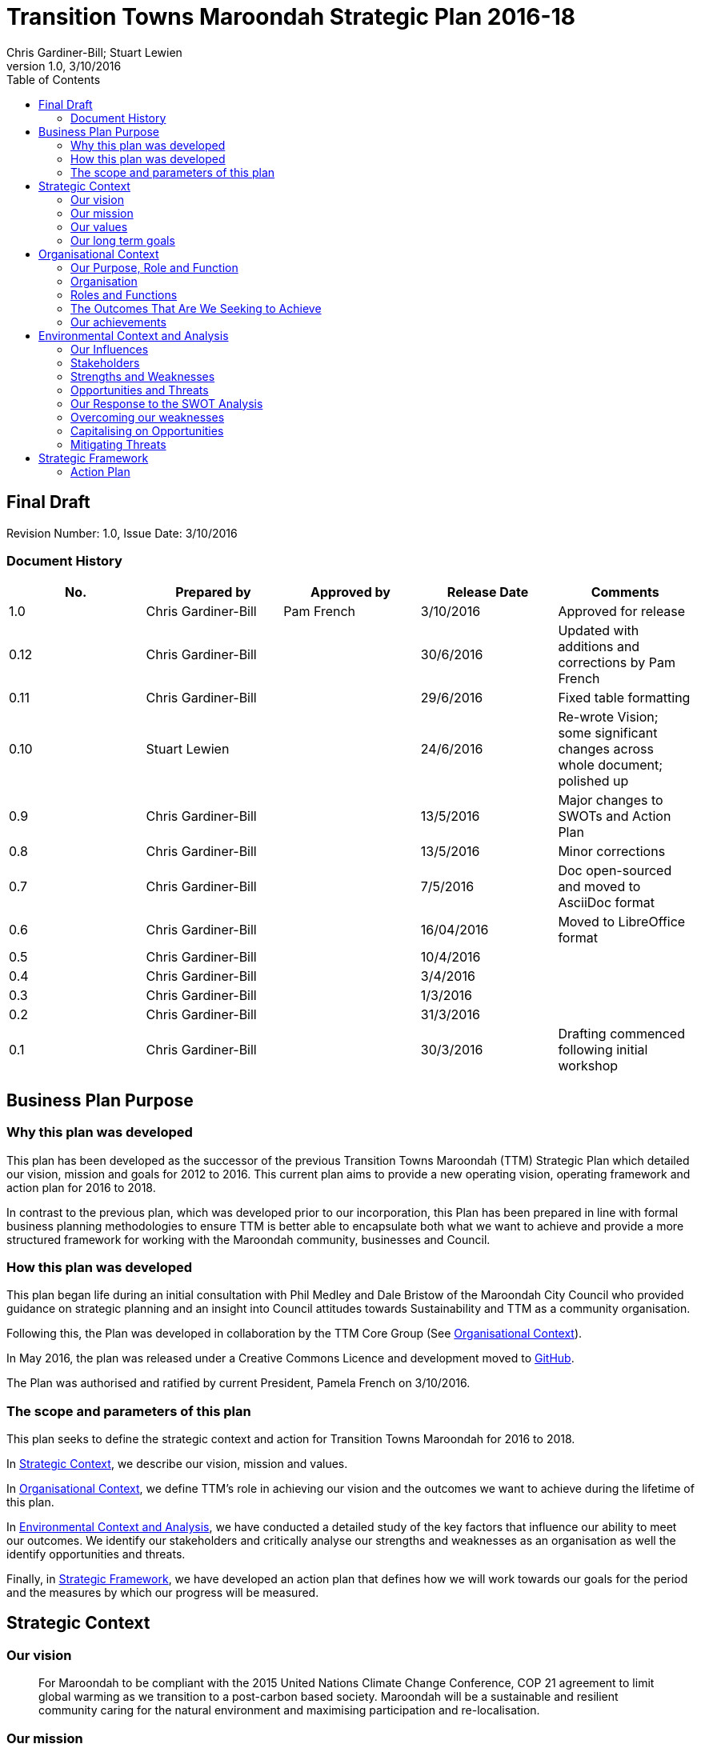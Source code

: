 = Transition Towns Maroondah Strategic Plan 2016-18
:subtitle: Final Draft
:imagesdir: images/
:stylesdir: stylesheets/
//:stylesheet: ttm.css
:linkcss:
:icons: font
:author: Chris Gardiner-Bill; Stuart Lewien
:revnumber: 1.0
:revdate: 3/10/2016
:toc: left


[colophon]
==	{subtitle}
//Author: {author}
Revision Number: {revnumber}, Issue Date: {revdate}

=== Document History

|====
| No.	| Prepared by	| Approved by	| Release Date	| Comments

| 1.0
| Chris Gardiner-Bill
| Pam French
| 3/10/2016
| Approved for release

| 0.12
| Chris Gardiner-Bill
|
| 30/6/2016
| Updated with additions and corrections by Pam French


| 0.11
| Chris Gardiner-Bill
|
| 29/6/2016
| Fixed table formatting


| 0.10
| Stuart Lewien
|
| 24/6/2016
| Re-wrote Vision; some significant changes across whole document; polished up

| 0.9
| Chris Gardiner-Bill
|
| 13/5/2016
| Major changes to SWOTs and Action Plan

| 0.8
| Chris Gardiner-Bill
|
| 13/5/2016
| Minor corrections


| 0.7
| Chris Gardiner-Bill
|
| 7/5/2016
| Doc open-sourced and moved to AsciiDoc format

| 0.6
| Chris Gardiner-Bill
|
| 16/04/2016
| Moved to LibreOffice format

| 0.5
| Chris Gardiner-Bill
|
| 10/4/2016
|

| 0.4
| Chris Gardiner-Bill
|
| 3/4/2016
|

| 0.3
| Chris Gardiner-Bill
|
| 1/3/2016
|

| 0.2
| Chris Gardiner-Bill
|
| 31/3/2016
|

| 0.1
| Chris Gardiner-Bill
|
| 30/3/2016
| Drafting commenced following initial workshop


|====

<<<


//== Executive Summary

//#TBC#




== Business Plan Purpose

=== Why this plan was developed
This plan has been developed as the successor of the previous Transition Towns Maroondah (TTM) Strategic Plan which detailed our vision, mission and goals for 2012 to 2016.
This current plan aims to provide a new operating vision, operating framework and action plan for 2016 to 2018.

In contrast to the previous plan, which was developed prior to our incorporation, this Plan has been prepared in line with formal business planning methodologies to ensure TTM is better able to encapsulate both what we want to achieve and provide a more structured framework for working with the Maroondah community, businesses and Council.

=== How this plan was developed
This plan began life during an initial consultation with Phil Medley and Dale Bristow of the Maroondah City Council who provided guidance on strategic planning and an insight into Council attitudes towards Sustainability and TTM as a community organisation.

Following this, the Plan was developed in collaboration by the TTM Core Group (See <<Organisational Context>>).

In May 2016, the plan was released under a Creative Commons Licence and development moved to https://github.com/foss-scribe/ttm-strategic-plan[GitHub].

The Plan was authorised and ratified by current President, Pamela French on 3/10/2016.

=== The scope and parameters of this plan
This plan seeks to define the strategic context and action for Transition Towns Maroondah for 2016 to 2018.

In <<Strategic Context>>, we describe our vision, mission and values.

In <<Organisational Context>>, we define TTM’s role in achieving our vision and the outcomes we want to achieve during the lifetime of this plan.

In <<Environmental Context and Analysis>>, we have conducted a detailed study of the key factors that influence our ability to meet our outcomes. We identify our stakeholders and critically analyse our strengths and weaknesses as an organisation as well the identify opportunities and threats.

Finally, in <<Strategic Framework>>, we have developed an action plan that defines how we will work towards our goals for the period and the measures by which our progress will be measured.




== Strategic Context

=== Our vision
____

For Maroondah to be compliant with the 2015 United Nations Climate Change Conference, COP 21 agreement to limit global warming as we transition to a post-carbon based society. Maroondah will be a sustainable and resilient community caring for the natural environment and maximising participation and re-localisation.
____


=== Our mission

Transition Towns Maroondah's vision will be achieved by:

* Educating the community
* Starting and encouraging healthy debate
* Being a catalyst for community involvement and alliances
* Advocacy at all levels of community, government and business
* Initiating, facilitating and managing projects
* Seeding funding for initiatives
* Supporting and empowering people and businesses
* Adopting global Transition Towns methods
* Engaging with Maroondah City Council

=== Our values

Transition Towns Maroondah values:

* A sustainable environment
* A vibrant community
* Open, respectful and honest communication and cooperation
* Recognition that all ages, races and religions in the community are equal
* Courage and belief in our mission

=== Our long term goals

* Carbon neutrality across Maroondah
* Sustainable transportation options available to all
* The Maroondah community engages sustainable practices
* A re-invigorated local economy
* Maroondah's natural environment preserved for future generations
* Improved rates of recycling, re-use and local purchasing
* Improved sharing of knowledge and skills community-wide




== Organisational Context

=== Our Purpose, Role and Function
In this section we describe the key purpose of TTM, along with the key roles and functions that will enable us to achieve our vision.

=== Organisation
TTM is structured as an incorporated body and made up of a Core Group containing our office bearers as well as several ordinary members. Our Core Group is:

* Pamela French, President
* Stuart Lewien, Vice-President
* Monique De Zoete, Acting Secretary
* Jean Allan, Treasurer
* Yvonne Rooney, Member
* Amber-lea Drinnan, Member
* Chris Gardiner-Bill, Member

The officers are responsible for leadership and guidance as well as meeting TTM’s legal requirements as an incorporated body.

In general, however, the Core Group's role is to work with the community, business and Council to educate, raise awareness and initiate and facilitate projects that will create a more sustainable and resilient community in a post-carbon based economy.

=== Roles and Functions
TTM is working towards the creation of an organisation model where we identify our core business functions and assign responsibility and accountability for their delivery and oversight to our members.

These roles and functions are:

* Communications, Marketing and Publicity: To manage TTM communications across all domains (traditional, print, web and social media)
* Grants, Proposals and Advocacy: To manage, coordinate and develop activities relating to grant applications, project proposals and advocacy.
* Membership and Recruitment: To manage and foster TTM membership and recruitment.
* Programme Management: To manage, facilitate and coordinate TTM and community projects and events.
* Management and Information Systems: To develop, deploy and manage TTM business and information systems.

.TTM Functional Roles
|====
| Function | Lead | Support

| Communications, Marketing and Publicity
| #TBA#
| #TBA#

| Grants, proposals and advocacy
| #TBA#
| #TBA#

| Membership and recruitment
| Monique de Zoete
|

| Programme Management
| Stuart Lewien
|

| Management and Information Systems
| Chris Gardiner-Bill
|

|====

=== The Outcomes That Are We Seeking to Achieve
In 2016-2018 TTM will focus on the following areas. Refer to our <<Action Plan>> for further details.

==== Ringwood East – a sustainable pilot model
TTM is working with the Maroondah City Council to develop the Ringwood East activity area as a model of resilience, sustainability and environmental excellence which could be replicated in other areas of Maroondah.

==== Community and Member Participation
TTM is seeking greater participation from our members and the wider community in local events, projects and advocacy activities by individuals, businesses and schools.

==== Align community expectations with COP21
TTM strongly believes that reducing our reliance on carbon-based fuels is imperative to the long-term well being and prosperity of our community and the world in which we live. As such, our goal is to align community, business and Council expectations with the targets set out in the COP21 United Nations Climate Change Conference in December 2015.

==== Sustainable Transport
TTM aims to get more people engaged in cycling, walking and using public transport.

==== Expanded Projects
TTM wishes to see our existing projects continue to grow and prosper. We want to encourage and inspire people to plan and deliver more projects that benefit the community and meet our objectives.

=== Our achievements
TTM has achieved considerable success in the local community in recent years with initiatives including:

* https://croydonfoodswap.wordpress.com[Outer Eastern Permaculture Swap] (_formerly Croydon Food Swap_). This Food Swap intuitive began in Croydon and now has branches in Mooroolbark and Wonga Park
* Creation of a local http://groundtoground.org/[Ground to Ground] initiative
* Annual Earth Hour event planning and hosting in collaboration with Maroondah City Council
* http://ttm.org.au[TTM website]
* Several successful social media campaigns
* Supported participation in Ride to School days and Ride to Work days
* Advocated for sustainable transport
* Formed a Ringwood East Garden Group
* Involvement in a Community Housing Group
* Assisted with tree plantings and preservation of native bushland
* Facilitated monthly gatherings with films, guest speakers and shared meals for Maroondah residents
* Held a regular stall in the sustainability area of the Maroondah Festival
* Presented Composting, Reskilling and Waste workshops
* Involvement in Sustainability Education in relation to the Transition Towns Initiatives and broader Transition Towns Network
* Participated in the 2040 Maroondah Vision
* Helped Solar Information Forum promoting the value of solar power
* Organised Street Parties
* Participated in Forums on Education, Food Security, Energy Management
* Played a notable role in the evolution of the Ringwood East Structure Plan
* Involvement with discussions organised by the Council re development of the Maroondah Housing Strategy

These successes have helped to establish TTM as a well-respected local organisation. Moreover, they have provided us with a platform from which we can engage with the community on new initiatives planned for this period.




== Environmental Context and Analysis

=== Our Influences

Political:

* Federal and State and local Government policies and organisations
* Free trade treaties
* Legislation affecting technology, energy, transportation, housing, zoning and migration
* Politicisation of environmental issues

Economic:

* Macroeconomics
* Local economy
* Local food production
* Local manufacturing
* Green technology
* Peak Oil
* Food Security
* Globalisation
* Debt levels

Social:

* Social media
* Demographics including migration and increased population density
* Other related organisations
* Organic and permaculture movements
* Schools
* Other community and environmental organisations

Technological:

* Renewable energy
* Sustainable transport
* Communications technology
* Open-source software and hardware
* DIY and Maker movement
* Waste management
* Recycling
* Mesh networks

Legal:

* Legal frameworks for incorporated bodies
* Vehicle registration laws
* Victorian EPA regulations
* Zoning laws
* Housing and planning permission
* Energy generation laws
* Road transport laws
* Intellectual property law

Environmental:

* http://www.cop21.gouv.fr/en[COP21]
* Resource depletion
* Carbon
* Ocean acidification
* Food Miles
* Permaculture

=== Stakeholders
Due to the broad nature of TTM's purpose, we regard everyone as a stakeholder. Some general categories include:

* Local and Regional Government
* Environmental Groups
* Greenery and Food Groups
* Community Organisations
* Education Providers and Schools
* Local Businesses in Maroondah

=== Strengths and Weaknesses


Strengths:

* membership
* resilience
* long term members
* knowledge and expertise
* do a few things really well
* passion and commitment
* good relationship with council
* respected
* incorporated
* have influence
* no-one else in the space

Weaknesses:

* lack of strategy
* not engaged with wider membership
* confused identity
* lack of decision-making
* use of IT
* breadth of issues
* lack of business expertise
* lack of working alliances
* publicity
* lack of knowledge of our membership
* Lack of subject matter expertise in some areas (ie waste)


=== Opportunities and Threats

Opportunities:

* take more middle ground politically less left / green
* Paris (COP21)
* leverage off Council projects
* election year: Federal; council
* sustainability awards
* size of membership
* Ringwood East proposal – sustainability model
* home-base / venue
* local businesses
* cycling in local areas
* incorporate as charitable organisation weather
* writing case studies
* use of media
* membership incentives

Threats:

* insurance
* people are time poor
* cheap oil
* burn-out
* lack of direction and priority
* over-committing
* lack of looking at 80:20 principle (work smarter not harder)
* lack of engagement:
** membership
** general community
* macro-economic
* media
* lack of collaboration
* not being listened to

=== Our Response to the SWOT Analysis

Our strengths, weaknesses, opportunities and threats were determined by classic SWOT analysis conducted by the Core Group under the facilitation of Phil Medley and Dale Bristow, of the Maroondah City Council.

Our approach was then as individuals to rank six of each in order of importance. These results were then combined to determine which items were most important to the group, as shown below. We then determined activities we can conduct to address each.

Strengths and weaknesses are internalities and therefore directly controllable by the TTM Core Group. Opportunities and threats are externalities and therefore not directly controllable by the TTM Core Group but nevertheless can have an impact on our success or failure in meeting our goals.

==== Leveraging our Strengths

In the table below, we describe the activities we will undertake that leverage our strengths as an organisation.

.Leveraging TTM Strengths
[cols="1,3,6a"]
|====
| Rank | Strength	| Activity

| 1
| Passion and commitment
|

* Our passion will be authentic and we all will actively and continually use our time, influence and talents to bring about change.

| 2
| Relationship with Council
|

* Engage with Council on projects
* Help Council with research and studies
* Continue to advocate on core TTM issues

| 3
| Membership
|

* Improve communication with members
* Audit their skills
* Encourage adoption of paying-member tiers through membership incentives


| 4
| Knowledge and expertise
|

* Find and create ways to capture and share knowledge
* Translate knowledge into projects, presentations, learning opportunities and grants

| 5
| Long term Core Group members
|

* Continue to build on the knowledge and networks established by our long-term members

| 6
| Incorporated status
|

* Leverage our status for grants, business opportunities and potential concessions

|====

=== Overcoming our weaknesses

In the table below, we describe the activities we will undertake to overcome our weaknesses as an organisation.

.Overcoming our Weaknesses
[cols="1,3,6a"]
|====
| Rank | Weakness	| Activity

| 1
| Lack of strategy
|

* Strategic Plan (this document) to outline our strategy and approach
* Create suite of management tools to facilitate initiation and running of projects

| 2
| Not engaged with wider membership
|

* Engage and communicate more regularly with members
* Conduct more frequent face-to-face events

| 3
| Lack of decision making
|

* Define our goals concretely
* Define clear leadership
* Delegate important functions to appropriately skilled members

| 4
| Lack of knowledge of membership
|

* Conduct a skills audit of membership
* Engage and communicate more regularly with members

| 5
| Confused identity
|

* Create stronger values/mission statement
* Create stronger branding
* Conduct more consistent marketing and communications

| 6
| Use of IT
|

* Develop tailored solutions to TTM
* Develop standardised templates and documents
* Look at utilising collaboration platforms
* Better utilisation of electronic communication and social media
* Reach out to IT savvy members
* Leverage open-source software


|====

=== Capitalising on Opportunities

In the table below, we describe the activities we will undertake to capitalise on the opportunities we have identified.

.Capitalising on Opportunities
[cols="1,3,6a"]
|====
| Rank | Opportunities	| Activity

| 1
| Ringwood East proposal as sustainability model
|

* Work with the Maroondah Council to continually monitor progress of the planning and overseeing of the Structure Plan.

| 2
| Climate and COP21
|

* Engage with people about the record-breaking climate events
* Capitalise on the interest generated by COP21

| 3
| Election year - Federal and Council
|

* Monitor important election issues and polls
* Engage directly with candidates

| 4
| Use of media
|

* Look at establishing a monthly newsletter
* Strengthen our position on social media
* Establish a Twitter account
* Utilise our website as a central communications hub
* Engage with local radio and newspapers

| 5
| Leverage off council projects
|

* Work closely with and assist Council on projects with a common interest
* Establish and improve on relationships with key council personnel
* Recognise that Maroondah City Council is our largest and most influential stakeholder

| 6
| Local businesses
|

* Continue to work with local business on existing projects such as Ground-to-Ground
* Establish relationships with Maroondah BizHub and other local business associations
* Establish relationships with businesses that provide sustainable goods or services eg renewable energy, local food, cycling equipment
* Assist businesses that have sustainability issues for example, bicycle parking could encourage their customers to cycle

|====

=== Mitigating Threats
In the table below, we describe the activities we will undertake to mitigate the threats we have identified that will undermine our organisation or impede our ability to reach our goals.

.Mitigating Threats
[cols="1,3,6a"]
|====
| Rank | Threats	| Activity

| 1
| People are time poor
|

* Engage people at their interests
* Share workloads and responsibilities
* Leverage time-saving technology to automate tedious administrative tasks

| 2
| Lack of direction and priority
|

* Define core values and goals for the next two years
* Prioritise tasks and projects based on available resources as well as need

| 3
| Lack of engagement - both membership and general community
|

* Engage in more and clearer communication across a range of media
* Conduct a skills audit of members
* Appoint a communications and stakeholder manager
* Create a Communications and Stakeholder management plan
* Create member incentives

| 4
| Lack of collaboration
|

* Improve communication
* Be more clear about project requirements and tasks
* Adopt better project management principles
* Leverage collaboration technology to improve efficiency and access

| 5
| Lack of looking at 80/20 principle
|

* Adopt better processes
* Utilise labour saving technology
* Look for "low-hanging fruit"

| 6
| Over committing
|

* Establish a clear project proposal process that estimates resources and effort required
* Limit number of projects to an achievable amount
* Create an accessible repository to mothball projects until resources are available
* Be more clear about project requirements and tasks

|====

== Strategic Framework


* Ringwood East – a sustainable pilot model
* Increase community and member participation
* Align community expectations with COP21
* Advocate for Sustainable Transport
* Expanding existing projects



=== Action Plan

In this section we describe the major actions we will take. They have been developed from our list of goals for the 2016-2018 period and, where possible aligned to the activities developed as part of our SWOT analysis.

It is important to note that these actions are work-in-progress and many will evolve into separate projects under the stewardship of TTM and their respective project times.


==== Ringwood East – a sustainable pilot model

|====
| Action | Description	| Role	| Performance Measure


| Improve marketing and communications for Ringwood East Project.
| Ringwood East project needs to improve the way the project is marketed to residents, the wider Maroondah community and local businesses.
| TTM will petition Council to create or appoint a position of _Marketing and Communications Coordinator_ for this important community project.
| Council to employ person for project in a part- or full-time capacity


|====


==== Membership, engaging and leveraging

|====
| Action | Description	| Role	| Performance Measure

| Create Core Group Officership for Communications
| Communication is vital to maintaining and growing a community and our current approach is ad hoc and inconsistent and lacks clear voice and message.
| The Core Group will appoint a Communications Manager charged with marketing and publicity across print, web and social media. They will be responsible for creating and executing a communication strategy delivered as a _Communications Management Plan_ for members and stakeholders.
|

Core Group appoints suitable candidate.

Candidate develops working _Communication Management Plan_

| Skills audit
| Conduct a survey of skills among TTM members
| TTM will develop this as a project, leveraging the website and social media
|
Develop, test and deliver needed software.

Successfully receive 50 survey results

| Membership incentives
| Currently there are no incentives to joining TTM as a paying member beyond the right to vote for TTM Officer Bearers during the AGM. This is severely impacting on potential revenue which is having a follow on effect with the ability to pay for PL insurance, domain name renewal and to finance projects.
| TTM will appoint a membership and recruitment manager who will be appointed with the task of creating incentives to encourage members to join and join at the paying tier.
| Attractive incentives advertised and monitored on the Membership Forms and Web Page.


4+| Online Membership form (see <<Improve use of Business, technology and communication tools>>)



|====

==== Local economy initiatives

//NOTE from Pam - idea about working with LETS 2016-05-14

|====
| Action | Description	| Role	| Performance Measure

| Swap programmes
| The consumer economy is a double-edged sword, generally improving standards of living but at the same time deleting natural resources, using fossil fuels and often increasing household and personal debt. Creating a thriving barter and sharing culture is one strategy to keeping consumer products in circulation longer before they are committed to landfill or recycling.
| TTM will create a series of swapping initiatives based on previous experience. The first planned initiative is a clothes swap.
| Successfully plan, advertise and deliver regular swap events.

|====

==== COP21, Carbon Neutrality and Renewable Energy

|====
| Action | Description	| Role	| Performance Measure

| _Householder’s Guide to Achieving Carbon Neutrality_
| Produce and publish a description of how householders can achieve carbon neutrality including links to the useful resources
| TTM will initiate and lead the project and will publish the document on the TTM website
|

Successfully create and publish the document

Advertise this resource to householders

| Solar Panel Project
| Maroondah CC is planning a community Solar Panel Project aimed at low-income earners
| TTM will work with the Council to develop the project
| Designate a Core Group member to liase with the Council project team

| Devise a way for households to easily find how much energy they use
| Basically no one knows how much energy their household uses each year but the information is there on energy bills if only they could be easily converted to the same units and a convenient time period; this would allow users to see how they are progressing towards carbon neutrality both numerically and graphically
| Design and build a database and web interface for entry of household energy bill data which is then used to report energy usage
| Successful development, testing and launch of the project

|====

==== Sustainable Transportation

|====
| Action | Description	| Role	| Performance Measure

| Develop a TTM Sustainable Transport Manifesto
| Sustainable transport is critical to transport. However, transport budgets and legislation is tightly controlled by Government. Conducting large transportation projects in road and rail is beyond the ability and budget of TTM.
| TTM will create a manifesto that describes our long-term strategy for achieving sustainable transport in Maroondah. The document should recognise the impact of Peak Oil on society as well as Carbon emission on the environment. If possible, TTM will work with Maroondah CC.
| Document ratified by Maroondah City Council
|====

==== Improve use of Business, technology and communication tools

|====
| Action | Description	| Role	| Performance Measure

| Online membership forms
| Currently, membership managed by a combination of offline forms, Gmail contact groups and a Wordpress plugin. Currently we ask that Members either join in person or download a form and send it manually to the Core Group. This is very inefficient and is hampering member recruitment.
| TTM will look at consolidating this process, by creating a single member database with a single online form.
| Successful development, testing and launch of the project.

| Develop suite of project management processes
| A standard suite of project (and business) management processes and documents can greatly improve efficiency and consistency. By leveraging the web, database technology and automation, they can negate administrative grind and burnout. They can also help people with limited project management experience to undertake projects following guidelines and best-practice so they can concentrate less on administration and more on achieving their project.
| TTM will develop a formal suite of project management tools include: a project development process, proposal templates, project register and management plan templates. We will likely store much of it online to encourage openness and improve collaboration. The entire suite will be released under Creative Commons licence and any software created will be released under the GPL open source licence.
|

Develop, test and deliver the suite.

At least one major project to follow the process.

| Investigate use of collaboration platform
| Collaboration platforms make it easier for teams to communicate efficiently without having to meet face-to-face. Email however is not particular efficient for group collaboration.
| TTM will investigate the use of emerging cloud-based collaboration platforms designed to improve efficiency and work across desktop and mobile computing platforms.
|



|====


//=== Key Performance Indicators




